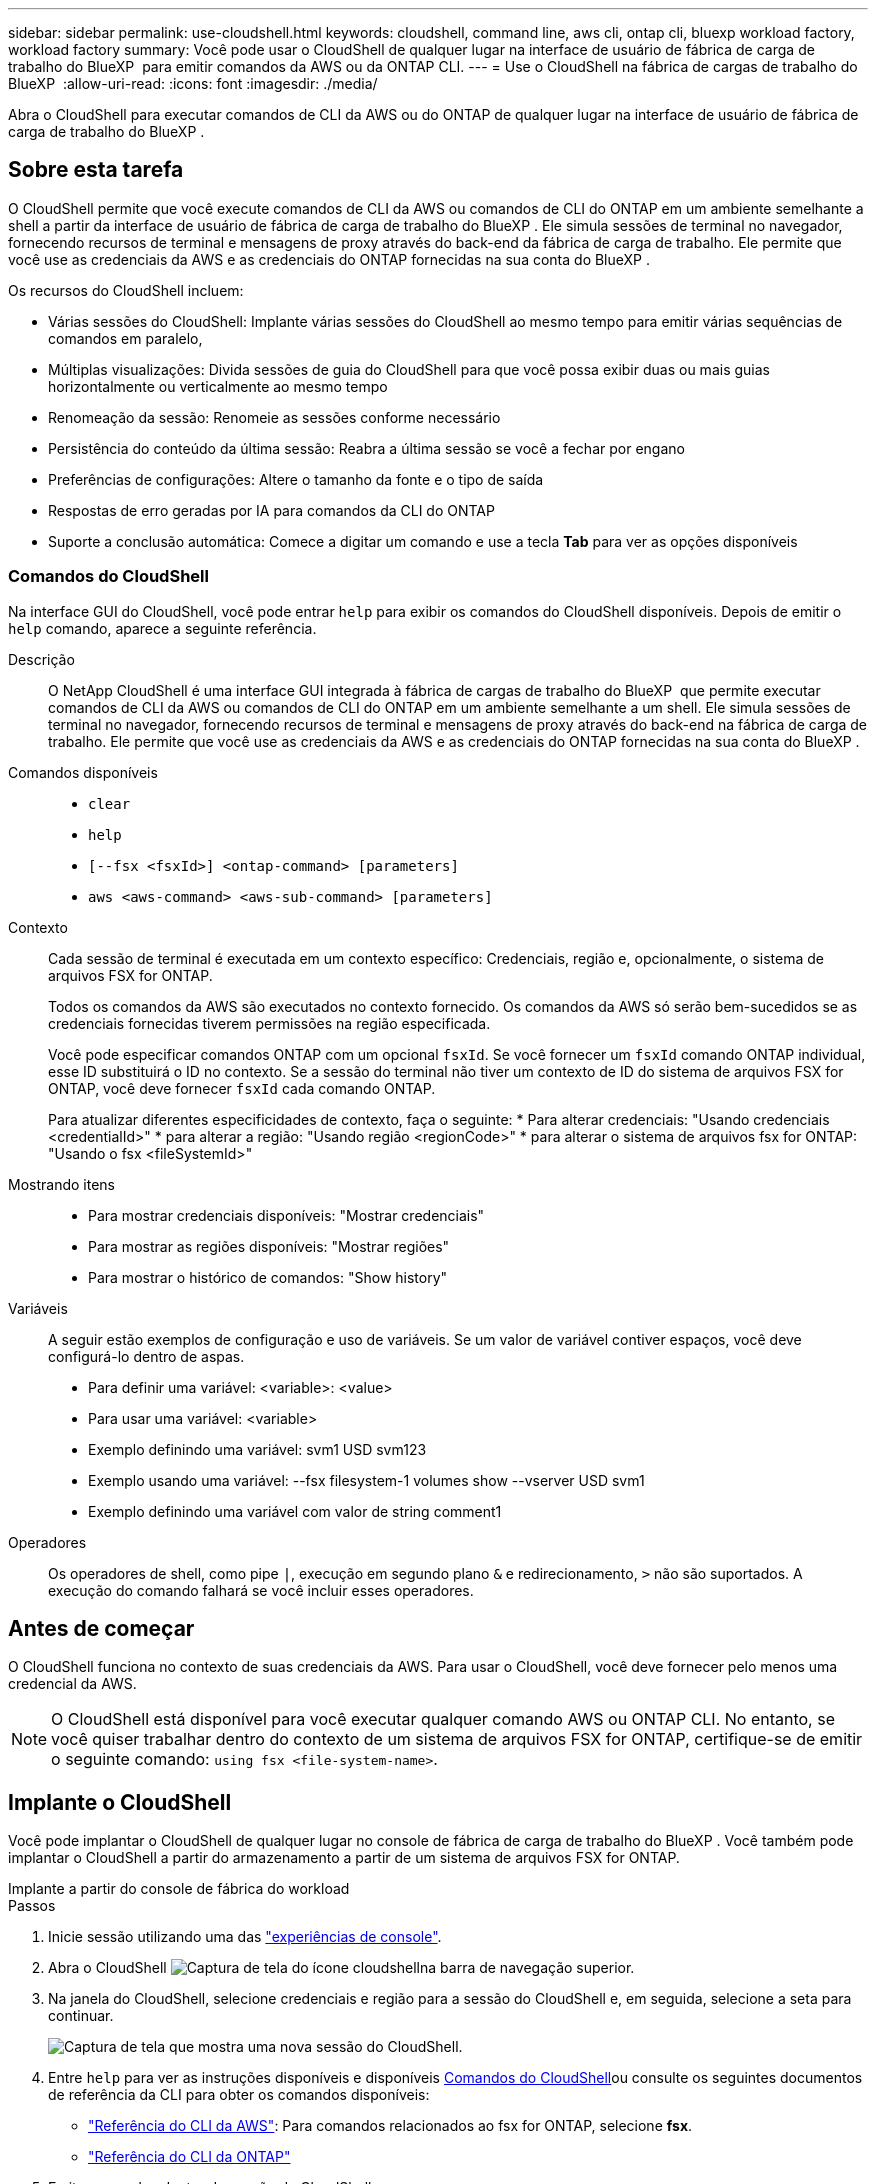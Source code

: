 ---
sidebar: sidebar 
permalink: use-cloudshell.html 
keywords: cloudshell, command line, aws cli, ontap cli, bluexp workload factory, workload factory 
summary: Você pode usar o CloudShell de qualquer lugar na interface de usuário de fábrica de carga de trabalho do BlueXP  para emitir comandos da AWS ou da ONTAP CLI. 
---
= Use o CloudShell na fábrica de cargas de trabalho do BlueXP 
:allow-uri-read: 
:icons: font
:imagesdir: ./media/


[role="lead"]
Abra o CloudShell para executar comandos de CLI da AWS ou do ONTAP de qualquer lugar na interface de usuário de fábrica de carga de trabalho do BlueXP .



== Sobre esta tarefa

O CloudShell permite que você execute comandos de CLI da AWS ou comandos de CLI do ONTAP em um ambiente semelhante a shell a partir da interface de usuário de fábrica de carga de trabalho do BlueXP . Ele simula sessões de terminal no navegador, fornecendo recursos de terminal e mensagens de proxy através do back-end da fábrica de carga de trabalho. Ele permite que você use as credenciais da AWS e as credenciais do ONTAP fornecidas na sua conta do BlueXP .

Os recursos do CloudShell incluem:

* Várias sessões do CloudShell: Implante várias sessões do CloudShell ao mesmo tempo para emitir várias sequências de comandos em paralelo,
* Múltiplas visualizações: Divida sessões de guia do CloudShell para que você possa exibir duas ou mais guias horizontalmente ou verticalmente ao mesmo tempo
* Renomeação da sessão: Renomeie as sessões conforme necessário
* Persistência do conteúdo da última sessão: Reabra a última sessão se você a fechar por engano
* Preferências de configurações: Altere o tamanho da fonte e o tipo de saída
* Respostas de erro geradas por IA para comandos da CLI do ONTAP
* Suporte a conclusão automática: Comece a digitar um comando e use a tecla *Tab* para ver as opções disponíveis




=== Comandos do CloudShell

Na interface GUI do CloudShell, você pode entrar `help` para exibir os comandos do CloudShell disponíveis. Depois de emitir o `help` comando, aparece a seguinte referência.

Descrição:: O NetApp CloudShell é uma interface GUI integrada à fábrica de cargas de trabalho do BlueXP  que permite executar comandos de CLI da AWS ou comandos de CLI do ONTAP em um ambiente semelhante a um shell. Ele simula sessões de terminal no navegador, fornecendo recursos de terminal e mensagens de proxy através do back-end na fábrica de carga de trabalho. Ele permite que você use as credenciais da AWS e as credenciais do ONTAP fornecidas na sua conta do BlueXP .
Comandos disponíveis::
+
--
* `clear`
* `help`
* `[--fsx <fsxId>] <ontap-command> [parameters]`
* `aws <aws-command> <aws-sub-command> [parameters]`


--
Contexto:: Cada sessão de terminal é executada em um contexto específico: Credenciais, região e, opcionalmente, o sistema de arquivos FSX for ONTAP.
+
--
Todos os comandos da AWS são executados no contexto fornecido. Os comandos da AWS só serão bem-sucedidos se as credenciais fornecidas tiverem permissões na região especificada.

Você pode especificar comandos ONTAP com um opcional `fsxId`. Se você fornecer um `fsxId` comando ONTAP individual, esse ID substituirá o ID no contexto. Se a sessão do terminal não tiver um contexto de ID do sistema de arquivos FSX for ONTAP, você deve fornecer `fsxId` cada comando ONTAP.

Para atualizar diferentes especificidades de contexto, faça o seguinte: * Para alterar credenciais: "Usando credenciais <credentialId>" * para alterar a região: "Usando região <regionCode>" * para alterar o sistema de arquivos fsx for ONTAP: "Usando o fsx <fileSystemId>"

--
Mostrando itens::
+
--
* Para mostrar credenciais disponíveis: "Mostrar credenciais"
* Para mostrar as regiões disponíveis: "Mostrar regiões"
* Para mostrar o histórico de comandos: "Show history"


--
Variáveis:: A seguir estão exemplos de configuração e uso de variáveis. Se um valor de variável contiver espaços, você deve configurá-lo dentro de aspas.
+
--
* Para definir uma variável: <variable>: <value>
* Para usar uma variável: <variable>
* Exemplo definindo uma variável: svm1 USD svm123
* Exemplo usando uma variável: --fsx filesystem-1 volumes show --vserver USD svm1
* Exemplo definindo uma variável com valor de string comment1


--
Operadores:: Os operadores de shell, como pipe `|`, execução em segundo plano `&` e redirecionamento, `>` não são suportados. A execução do comando falhará se você incluir esses operadores.




== Antes de começar

O CloudShell funciona no contexto de suas credenciais da AWS. Para usar o CloudShell, você deve fornecer pelo menos uma credencial da AWS.


NOTE: O CloudShell está disponível para você executar qualquer comando AWS ou ONTAP CLI. No entanto, se você quiser trabalhar dentro do contexto de um sistema de arquivos FSX for ONTAP, certifique-se de emitir o seguinte comando: `using fsx <file-system-name>`.



== Implante o CloudShell

Você pode implantar o CloudShell de qualquer lugar no console de fábrica de carga de trabalho do BlueXP . Você também pode implantar o CloudShell a partir do armazenamento a partir de um sistema de arquivos FSX for ONTAP.

[role="tabbed-block"]
====
.Implante a partir do console de fábrica do workload
--
.Passos
. Inicie sessão utilizando uma das link:https://docs.netapp.com/us-en/workload-setup-admin/console-experiences.html["experiências de console"^].
. Abra o CloudShell image:cloudshell-icon.png["Captura de tela do ícone cloudshell"]na barra de navegação superior.
. Na janela do CloudShell, selecione credenciais e região para a sessão do CloudShell e, em seguida, selecione a seta para continuar.
+
image:screenshot-deploy-cloudshell-session.png["Captura de tela que mostra uma nova sessão do CloudShell."]

. Entre `help` para ver as instruções disponíveis  e disponíveis <<Comandos do CloudShell,Comandos do CloudShell>>ou consulte os seguintes documentos de referência da CLI para obter os comandos disponíveis:
+
** link:https://docs.aws.amazon.com/cli/latest/reference/["Referência do CLI da AWS"^]: Para comandos relacionados ao fsx for ONTAP, selecione *fsx*.
** link:https://docs.netapp.com/us-en/ontap-cli/["Referência do CLI da ONTAP"^]


. Emita comandos dentro da sessão do CloudShell.
+
Se ocorrer um erro após a emissão de um comando ONTAP CLI, selecione o ícone de lâmpada para obter uma breve resposta de erro gerada por IA com uma descrição da falha, a causa da falha e uma resolução detalhada. Selecione *Leia mais* para mais detalhes.



--
.Implante a partir do Storage
--
.Passos
. Inicie sessão utilizando uma das link:https://docs.netapp.com/us-en/workload-setup-admin/console-experiences.html["experiências de console"^].
. Em *armazenamento*, selecione *ir para inventário de armazenamento*.
. Na guia *FSX for ONTAP*, selecione o menu de três pontos do sistema de arquivos e selecione *abrir o CloudShell*.
+
Uma sessão do CloudShell é aberta no contexto do sistema de arquivos selecionado.

. Digite `help` para exibir os comandos e as instruções disponíveis do CloudShell ou consulte os seguintes documentos de referência da CLI para obter os comandos disponíveis:
+
** link:https://docs.aws.amazon.com/cli/latest/reference/["Referência do CLI da AWS"^]: Para comandos relacionados ao fsx for ONTAP, selecione *fsx*.
** link:https://docs.netapp.com/us-en/ontap-cli/["Referência do CLI da ONTAP"^]


. Emita comandos dentro da sessão do CloudShell.
+
Se ocorrer um erro após a emissão de um comando ONTAP CLI, selecione o ícone de lâmpada para obter uma breve resposta de erro gerada por IA com uma descrição da falha, a causa da falha e uma resolução detalhada. Selecione *Leia mais* para mais detalhes.



--
====
As tarefas do CloudShell mostradas nesta captura de tela podem ser concluídas selecionando o menu de três pontos de uma guia de sessão aberta do CloudShell. Segue-se as instruções para cada uma destas tarefas.

image:screenshot-cloudshell-tab-menu.png["Captura de tela que mostra o menu de três pontos do CloudShell Tab com opções como renomear, duplicar, fechar outras guias e fechar tudo."]



== Renomeie uma guia de sessão do CloudShell

Você pode renomear uma guia de sessão do CloudShell para ajudá-lo a identificar a sessão.

.Passos
. Selecione o menu de três pontos da guia sessão do CloudShell.
. Selecione *Renomear*.
. Insira um novo nome para a guia sessão e clique fora do nome da guia para definir o novo nome.


.Resultado
O novo nome aparece na guia sessão do CloudShell.



== Guia de sessão duplicada do CloudShell

Você pode duplicar uma guia de sessão do CloudShell para criar uma nova sessão com o mesmo nome, credenciais e região. O código da guia original não é duplicado na guia duplicada.

.Passos
. Selecione o menu de três pontos da guia sessão do CloudShell.
. Selecione *duplicar*.


.Resultado
O novo separador é apresentado com o mesmo nome que o separador original.



== Feche as guias de sessão do CloudShell

Você pode fechar as guias do CloudShell uma de cada vez, fechar outras guias nas quais não está trabalhando ou fechar todas as guias de uma vez.

.Passos
. Selecione o menu de três pontos da guia sessão do CloudShell.
. Selecione uma das seguintes opções:
+
** Selecione "X" na janela da guia CloudShell para fechar uma guia de cada vez.
** Selecione *Fechar outras guias* para fechar todas as outras guias abertas, exceto aquela em que você está trabalhando.
** Selecione *Fechar todas as guias* para fechar todas as guias.




.Resultado
As guias de sessão do CloudShell selecionadas são fechadas.



== Dividir guias de sessão do CloudShell

Você pode dividir as guias de sessão do CloudShell para exibir duas ou mais guias ao mesmo tempo.

.Passo
Arraste e solte as guias de sessão do CloudShell para a parte superior, inferior, esquerda ou direita da janela do CloudShell para dividir a exibição.

image:screenshot-cloudshell-split-view.png["Captura de tela que mostra duas guias do CloudShell divididas horizontalmente. As patilhas aparecem lado a lado."]



== Reabra sua última sessão do CloudShell

Se por acaso você fechar sua sessão do CloudShell, você pode reabri-la.

.Passo
Selecione o ícone do CloudShell image:cloudshell-icon.png["Captura de tela do ícone cloudshell"]na barra de navegação superior.

.Resultado
As últimas sessões do CloudShell são abertas.



== Atualize as configurações para uma sessão do CloudShell

Você pode atualizar as configurações de tipo de fonte e saída para sessões do CloudShell.

.Passos
. Implante uma sessão do CloudShell.
. Na guia CloudShell, selecione o ícone de configurações.
+
É apresentada a caixa de diálogo de definições.

. Atualize o tamanho da fonte e o tipo de saída conforme necessário.
+

NOTE: A saída enriquecida aplica-se a objetos JSON e formatação de tabela. Todas as outras saídas aparecem como texto simples.

. Selecione *aplicar*.


.Resultado
As configurações do CloudShell são atualizadas.

